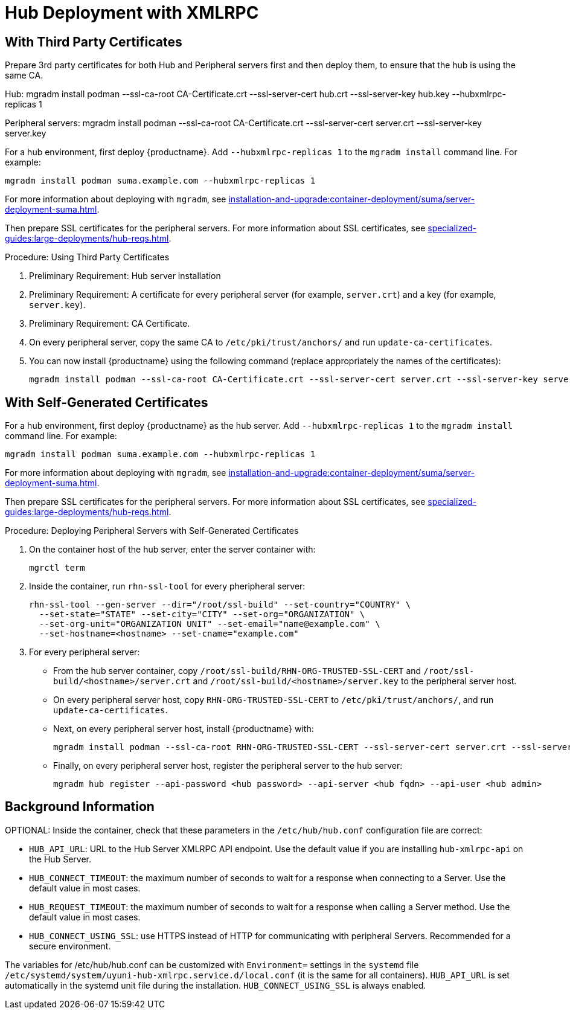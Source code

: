 [[lsd-hub-install]]
= Hub Deployment with XMLRPC



== With Third Party Certificates

Prepare 3rd party certificates for both Hub and Peripheral servers first and then deploy them, to ensure that the hub is using the same CA.

Hub:
mgradm install podman --ssl-ca-root CA-Certificate.crt --ssl-server-cert hub.crt --ssl-server-key hub.key --hubxmlrpc-replicas 1

Peripheral servers:
mgradm install podman --ssl-ca-root CA-Certificate.crt --ssl-server-cert server.crt --ssl-server-key server.key


For a hub environment, first deploy {productname}.
Add [option]``--hubxmlrpc-replicas 1`` to the [command]``mgradm install`` command line.
For example:

----
mgradm install podman suma.example.com --hubxmlrpc-replicas 1
----

For more information about deploying with [command]``mgradm``, see xref:installation-and-upgrade:container-deployment/suma/server-deployment-suma.adoc[].

Then prepare SSL certificates for the peripheral servers.
For more information about SSL certificates, see xref:specialized-guides:large-deployments/hub-reqs.adoc#lsd-hub-reqs-certs[].


.Procedure: Using Third Party Certificates
. Preliminary Requirement: Hub server installation
. Preliminary Requirement: A certificate for every peripheral server (for example, [literal]``server.crt``) and a key (for example, [literal]``server.key``).
. Preliminary Requirement: CA Certificate.
. On every peripheral server, copy the same CA to [path]``/etc/pki/trust/anchors/`` and run ``update-ca-certificates``.
. You can now install {productname} using the following command (replace appropriately the names of the certificates):
+

----
mgradm install podman --ssl-ca-root CA-Certificate.crt --ssl-server-cert server.crt --ssl-server-key server.key
----



// ========================================================================

== With Self-Generated Certificates




For a hub environment, first deploy {productname} as the hub server.
Add [option]``--hubxmlrpc-replicas 1`` to the [command]``mgradm install`` command line.
For example:

----
mgradm install podman suma.example.com --hubxmlrpc-replicas 1
----

For more information about deploying with [command]``mgradm``, see xref:installation-and-upgrade:container-deployment/suma/server-deployment-suma.adoc[].

Then prepare SSL certificates for the peripheral servers.
For more information about SSL certificates, see xref:specialized-guides:large-deployments/hub-reqs.adoc#lsd-hub-reqs-certs[].


.Procedure: Deploying Peripheral Servers with Self-Generated Certificates

. On the container host of the hub server, enter the server container with:
+

----
mgrctl term
----


. Inside the container, run [command]``rhn-ssl-tool`` for every pheripheral server:
+

----
rhn-ssl-tool --gen-server --dir="/root/ssl-build" --set-country="COUNTRY" \
  --set-state="STATE" --set-city="CITY" --set-org="ORGANIZATION" \
  --set-org-unit="ORGANIZATION UNIT" --set-email="name@example.com" \
  --set-hostname=<hostname> --set-cname="example.com"
----

. For every peripheral server:
* From the hub server container, copy [path]``/root/ssl-build/RHN-ORG-TRUSTED-SSL-CERT`` and  [path]``/root/ssl-build/<hostname>/server.crt`` and [path]``/root/ssl-build/<hostname>/server.key`` to the peripheral server host.
* On every peripheral server host, copy [path]``RHN-ORG-TRUSTED-SSL-CERT`` to [path]``/etc/pki/trust/anchors/``, and run [command]``update-ca-certificates``.
* Next, on every peripheral server host, install {productname} with:
+

----
mgradm install podman --ssl-ca-root RHN-ORG-TRUSTED-SSL-CERT --ssl-server-cert server.crt --ssl-server-key server.key
----

* Finally, on every peripheral server host, register the peripheral server to the hub server:
+

----
mgradm hub register --api-password <hub password> --api-server <hub fqdn> --api-user <hub admin>
----



== Background Information

OPTIONAL: Inside the container, check that these parameters in the [path]``/etc/hub/hub.conf`` configuration file are correct:

*  ``HUB_API_URL``: URL to the Hub Server XMLRPC API endpoint.
    Use the default value if you are installing `hub-xmlrpc-api` on the Hub Server.
* ``HUB_CONNECT_TIMEOUT``: the maximum number of seconds to wait for a response when connecting to a Server.
    Use the default value in most cases.
* ``HUB_REQUEST_TIMEOUT``: the maximum number of seconds to wait for a response when calling a Server method.
    Use the default value in most cases.
* ``HUB_CONNECT_USING_SSL``: use HTTPS instead of HTTP for communicating with peripheral Servers.
    Recommended for a secure environment.

The variables for /etc/hub/hub.conf can be customized with [literal]``Environment=`` settings in the [systemitem]``systemd`` file [path]``/etc/systemd/system/uyuni-hub-xmlrpc.service.d/local.conf`` (it is the same for all containers).
[literal]``HUB_API_URL`` is set automatically in the systemd unit file during the installation.
[literal]``HUB_CONNECT_USING_SSL`` is always enabled.
